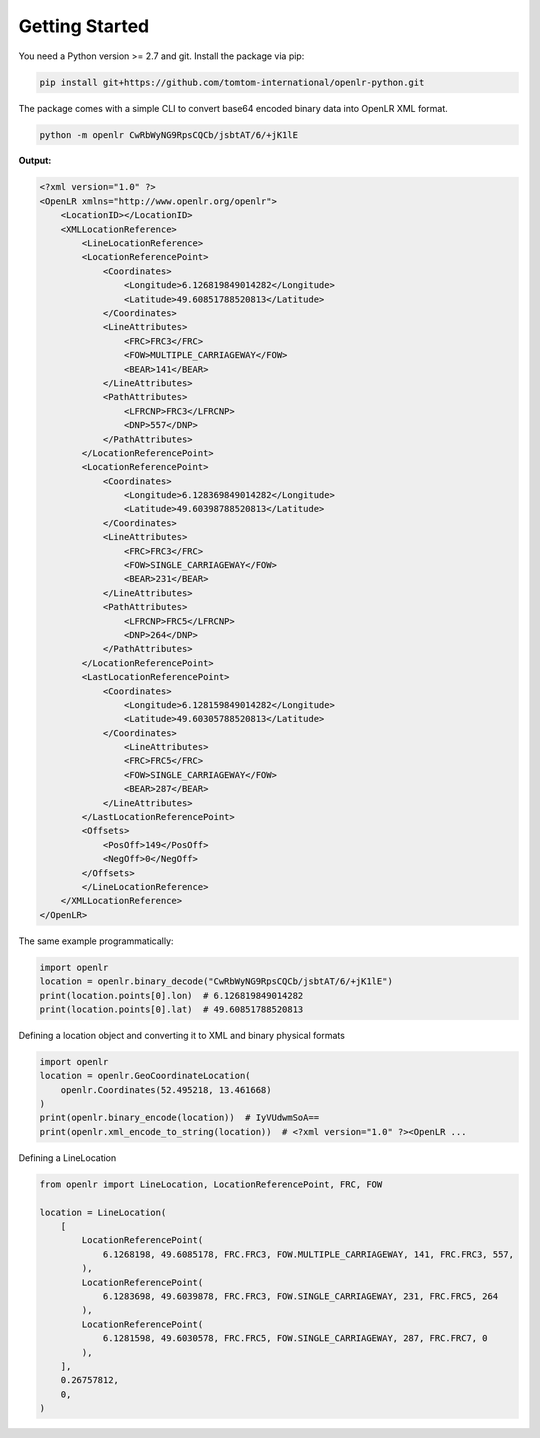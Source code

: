 Getting Started
===============

You need a Python version >= 2.7 and git.
Install the package via pip:

.. code-block:: bash

    pip install git+https://github.com/tomtom-international/openlr-python.git


The package comes with a simple CLI to convert base64 encoded binary data
into OpenLR XML format.

.. code-block:: bash

    python -m openlr CwRbWyNG9RpsCQCb/jsbtAT/6/+jK1lE

**Output:**

.. code-block:: xml

    <?xml version="1.0" ?>
    <OpenLR xmlns="http://www.openlr.org/openlr">
        <LocationID></LocationID>
        <XMLLocationReference>
            <LineLocationReference>
            <LocationReferencePoint>
                <Coordinates>
                    <Longitude>6.126819849014282</Longitude>
                    <Latitude>49.60851788520813</Latitude>
                </Coordinates>
                <LineAttributes>
                    <FRC>FRC3</FRC>
                    <FOW>MULTIPLE_CARRIAGEWAY</FOW>
                    <BEAR>141</BEAR>
                </LineAttributes>
                <PathAttributes>
                    <LFRCNP>FRC3</LFRCNP>
                    <DNP>557</DNP>
                </PathAttributes>
            </LocationReferencePoint>
            <LocationReferencePoint>
                <Coordinates>
                    <Longitude>6.128369849014282</Longitude>
                    <Latitude>49.60398788520813</Latitude>
                </Coordinates>
                <LineAttributes>
                    <FRC>FRC3</FRC>
                    <FOW>SINGLE_CARRIAGEWAY</FOW>
                    <BEAR>231</BEAR>
                </LineAttributes>
                <PathAttributes>
                    <LFRCNP>FRC5</LFRCNP>
                    <DNP>264</DNP>
                </PathAttributes>
            </LocationReferencePoint>
            <LastLocationReferencePoint>
                <Coordinates>
                    <Longitude>6.128159849014282</Longitude>
                    <Latitude>49.60305788520813</Latitude>
                </Coordinates>
                    <LineAttributes>
                    <FRC>FRC5</FRC>
                    <FOW>SINGLE_CARRIAGEWAY</FOW>
                    <BEAR>287</BEAR>
                </LineAttributes>
            </LastLocationReferencePoint>
            <Offsets>
                <PosOff>149</PosOff>
                <NegOff>0</NegOff>
            </Offsets>
            </LineLocationReference>
        </XMLLocationReference>
    </OpenLR>

The same example programmatically:

.. code-block:: python

    import openlr
    location = openlr.binary_decode("CwRbWyNG9RpsCQCb/jsbtAT/6/+jK1lE")
    print(location.points[0].lon)  # 6.126819849014282
    print(location.points[0].lat)  # 49.60851788520813


Defining a location object and converting it to XML and binary physical formats

.. code-block:: python

    import openlr
    location = openlr.GeoCoordinateLocation(
        openlr.Coordinates(52.495218, 13.461668)
    )
    print(openlr.binary_encode(location))  # IyVUdwmSoA==
    print(openlr.xml_encode_to_string(location))  # <?xml version="1.0" ?><OpenLR ...

Defining a LineLocation

.. code-block:: python

    from openlr import LineLocation, LocationReferencePoint, FRC, FOW

    location = LineLocation(
        [
            LocationReferencePoint(
                6.1268198, 49.6085178, FRC.FRC3, FOW.MULTIPLE_CARRIAGEWAY, 141, FRC.FRC3, 557,
            ),
            LocationReferencePoint(
                6.1283698, 49.6039878, FRC.FRC3, FOW.SINGLE_CARRIAGEWAY, 231, FRC.FRC5, 264
            ),
            LocationReferencePoint(
                6.1281598, 49.6030578, FRC.FRC5, FOW.SINGLE_CARRIAGEWAY, 287, FRC.FRC7, 0
            ),
        ],
        0.26757812,
        0,
    )
